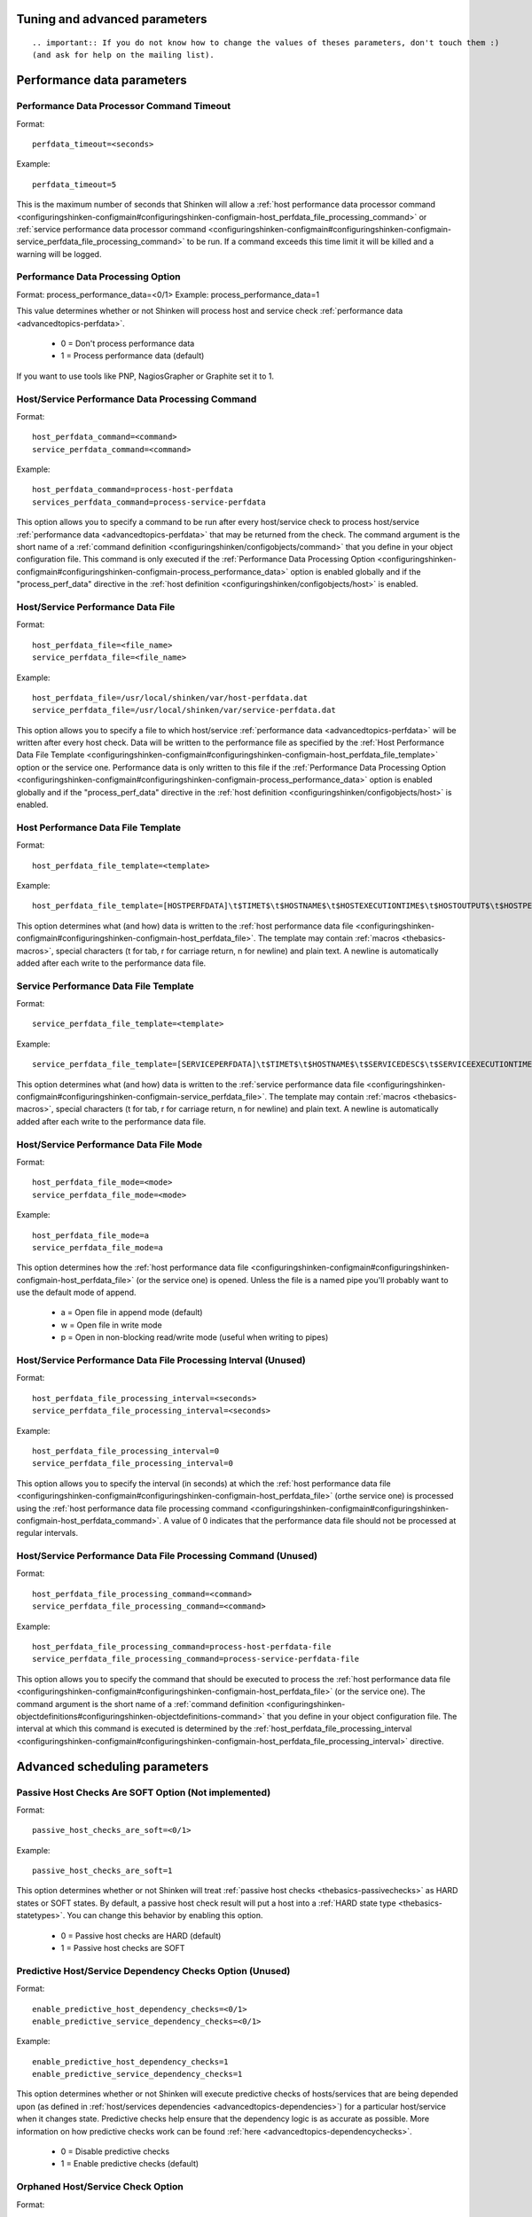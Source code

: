 .. _configuringshinken-configmain-advanced:



Tuning and advanced parameters 
-------------------------------

  
::

   .. important:: If you do not know how to change the values of theses parameters, don't touch them :)
   (and ask for help on the mailing list).
  


Performance data parameters 
----------------------------




Performance Data Processor Command Timeout 
~~~~~~~~~~~~~~~~~~~~~~~~~~~~~~~~~~~~~~~~~~~


Format:  
  
::

  perfdata_timeout=<seconds>
Example:  
  
::

  perfdata_timeout=5
  
This is the maximum number of seconds that Shinken will allow a :ref:`host performance data processor command <configuringshinken-configmain#configuringshinken-configmain-host_perfdata_file_processing_command>` or :ref:`service performance data processor command <configuringshinken-configmain#configuringshinken-configmain-service_perfdata_file_processing_command>` to be run. If a command exceeds this time limit it will be killed and a warning will be logged.



Performance Data Processing Option 
~~~~~~~~~~~~~~~~~~~~~~~~~~~~~~~~~~~


Format:  process_performance_data=<0/1>
Example:  process_performance_data=1

This value determines whether or not Shinken will process host and service check :ref:`performance data <advancedtopics-perfdata>`.

  * 0 = Don't process performance data 
  * 1 = Process performance data (default)

If you want to use tools like PNP, NagiosGrapher or Graphite set it to 1.



Host/Service Performance Data Processing Command 
~~~~~~~~~~~~~~~~~~~~~~~~~~~~~~~~~~~~~~~~~~~~~~~~~


Format:
  
::

  host_perfdata_command=<command>
  service_perfdata_command=<command>
Example:
  
::

  host_perfdata_command=process-host-perfdata
  services_perfdata_command=process-service-perfdata
  
This option allows you to specify a command to be run after every host/service check to process host/service :ref:`performance data <advancedtopics-perfdata>` that may be returned from the check. The command argument is the short name of a :ref:`command definition <configuringshinken/configobjects/command>` that you define in your object configuration file. This command is only executed if the :ref:`Performance Data Processing Option <configuringshinken-configmain#configuringshinken-configmain-process_performance_data>` option is enabled globally and if the "process_perf_data" directive in the :ref:`host definition <configuringshinken/configobjects/host>` is enabled.



Host/Service Performance Data File 
~~~~~~~~~~~~~~~~~~~~~~~~~~~~~~~~~~~


Format:
  
::

  host_perfdata_file=<file_name>
  service_perfdata_file=<file_name>
Example:
  
::

  host_perfdata_file=/usr/local/shinken/var/host-perfdata.dat
  service_perfdata_file=/usr/local/shinken/var/service-perfdata.dat
  
This option allows you to specify a file to which host/service :ref:`performance data <advancedtopics-perfdata>` will be written after every host check. Data will be written to the performance file as specified by the :ref:`Host Performance Data File Template <configuringshinken-configmain#configuringshinken-configmain-host_perfdata_file_template>` option or the service one. Performance data is only written to this file if the :ref:`Performance Data Processing Option <configuringshinken-configmain#configuringshinken-configmain-process_performance_data>` option is enabled globally and if the "process_perf_data" directive in the :ref:`host definition <configuringshinken/configobjects/host>` is enabled.



Host Performance Data File Template 
~~~~~~~~~~~~~~~~~~~~~~~~~~~~~~~~~~~~


Format:
  
::

  host_perfdata_file_template=<template>
Example:
  
::

  host_perfdata_file_template=[HOSTPERFDATA]\t$TIMET$\t$HOSTNAME$\t$HOSTEXECUTIONTIME$\t$HOSTOUTPUT$\t$HOSTPERFDATA$
  
This option determines what (and how) data is written to the :ref:`host performance data file <configuringshinken-configmain#configuringshinken-configmain-host_perfdata_file>`. The template may contain :ref:`macros <thebasics-macros>`, special characters (\t for tab, \r for carriage return, \n for newline) and plain text. A newline is automatically added after each write to the performance data file.



Service Performance Data File Template 
~~~~~~~~~~~~~~~~~~~~~~~~~~~~~~~~~~~~~~~


Format:
  
::

  service_perfdata_file_template=<template>
Example:
  
::

  service_perfdata_file_template=[SERVICEPERFDATA]\t$TIMET$\t$HOSTNAME$\t$SERVICEDESC$\t$SERVICEEXECUTIONTIME$\t$SERVICELATENCY$\t$SERVICEOUTPUT$\t$SERVICEPERFDATA$
  
This option determines what (and how) data is written to the :ref:`service performance data file <configuringshinken-configmain#configuringshinken-configmain-service_perfdata_file>`. The template may contain :ref:`macros <thebasics-macros>`, special characters (\t for tab, \r for carriage return, \n for newline) and plain text. A newline is automatically added after each write to the performance data file.



Host/Service Performance Data File Mode 
~~~~~~~~~~~~~~~~~~~~~~~~~~~~~~~~~~~~~~~~


Format:
  
::

  host_perfdata_file_mode=<mode>
  service_perfdata_file_mode=<mode>
Example:
  
::

  host_perfdata_file_mode=a
  service_perfdata_file_mode=a
  
This option determines how the :ref:`host performance data file <configuringshinken-configmain#configuringshinken-configmain-host_perfdata_file>` (or the service one) is opened. Unless the file is a named pipe you'll probably want to use the default mode of append.

  * a = Open file in append mode (default)
  * w = Open file in write mode
  * p = Open in non-blocking read/write mode (useful when writing to pipes)



Host/Service Performance Data File Processing Interval (Unused) 
~~~~~~~~~~~~~~~~~~~~~~~~~~~~~~~~~~~~~~~~~~~~~~~~~~~~~~~~~~~~~~~~


Format:
  
::

  host_perfdata_file_processing_interval=<seconds>
  service_perfdata_file_processing_interval=<seconds>
Example:
  
::

  host_perfdata_file_processing_interval=0
  service_perfdata_file_processing_interval=0
  
This option allows you to specify the interval (in seconds) at which the :ref:`host performance data file <configuringshinken-configmain#configuringshinken-configmain-host_perfdata_file>` (orthe service one) is processed using the :ref:`host performance data file processing command <configuringshinken-configmain#configuringshinken-configmain-host_perfdata_command>`. A value of 0 indicates that the performance data file should not be processed at regular intervals.



Host/Service Performance Data File Processing Command (Unused) 
~~~~~~~~~~~~~~~~~~~~~~~~~~~~~~~~~~~~~~~~~~~~~~~~~~~~~~~~~~~~~~~


Format:
  
::

  host_perfdata_file_processing_command=<command>
  service_perfdata_file_processing_command=<command>
Example:
  
::

  host_perfdata_file_processing_command=process-host-perfdata-file
  service_perfdata_file_processing_command=process-service-perfdata-file
  
This option allows you to specify the command that should be executed to process the :ref:`host performance data file <configuringshinken-configmain#configuringshinken-configmain-host_perfdata_file>` (or the service one). The command argument is the short name of a :ref:`command definition <configuringshinken-objectdefinitions#configuringshinken-objectdefinitions-command>` that you define in your object configuration file. The interval at which this command is executed is determined by the :ref:`host_perfdata_file_processing_interval <configuringshinken-configmain#configuringshinken-configmain-host_perfdata_file_processing_interval>` directive.




Advanced scheduling parameters 
-------------------------------



Passive Host Checks Are SOFT Option (Not implemented) 
~~~~~~~~~~~~~~~~~~~~~~~~~~~~~~~~~~~~~~~~~~~~~~~~~~~~~~


Format:
  
::

  passive_host_checks_are_soft=<0/1>
Example:
  
::

  passive_host_checks_are_soft=1
  
This option determines whether or not Shinken will treat :ref:`passive host checks <thebasics-passivechecks>` as HARD states or SOFT states. By default, a passive host check result will put a host into a :ref:`HARD state type <thebasics-statetypes>`. You can change this behavior by enabling this option.

  * 0 = Passive host checks are HARD (default)
  * 1 = Passive host checks are SOFT



Predictive Host/Service Dependency Checks Option (Unused) 
~~~~~~~~~~~~~~~~~~~~~~~~~~~~~~~~~~~~~~~~~~~~~~~~~~~~~~~~~~


Format:
  
::

  enable_predictive_host_dependency_checks=<0/1>
  enable_predictive_service_dependency_checks=<0/1>
Example:
  
::

  enable_predictive_host_dependency_checks=1
  enable_predictive_service_dependency_checks=1
  
This option determines whether or not Shinken will execute predictive checks of hosts/services that are being depended upon (as defined in :ref:`host/services dependencies <advancedtopics-dependencies>`) for a particular host/service when it changes state. Predictive checks help ensure that the dependency logic is as accurate as possible. More information on how predictive checks work can be found :ref:`here <advancedtopics-dependencychecks>`.

  * 0 = Disable predictive checks
  * 1 = Enable predictive checks (default)




Orphaned Host/Service Check Option 
~~~~~~~~~~~~~~~~~~~~~~~~~~~~~~~~~~~


Format:
  
::

  check_for_orphaned_services=<0/1>
  check_for_orphaned_hosts=<0/1>
Example:
  
::

  check_for_orphaned_services=1
  check_for_orphaned_hosts=1
  
This option allows you to enable or disable checks for orphaned service/host checks. Orphaned checks are checks which have been launched to pollers but have not had any results reported in a long time.

Since no results have come back in for it, it is not rescheduled in the event queue. This can cause checks to stop being executed. Normally it is very rare for this to happen - it might happen if an external user or process killed off the process that was being used to execute a check.

If this option is enabled and Shinken finds that results for a particular check have not come back, it will log an error message and reschedule the check. If you start seeing checks that never seem to get rescheduled, enable this option and see if you notice any log messages about orphaned services.

  * 0 = Don't check for orphaned service checks
  * 1 = Check for orphaned service checks (default)





Max Plugins Output Length 
~~~~~~~~~~~~~~~~~~~~~~~~~~


Format:
  
::

  max_plugins_output_length=<int>
Example:
  
::

  max_plugins_output_length=8192
  
This option is used to set the max size in bytes for the checks plugins output. So if you saw truncated output like for huge disk check when you have a lot of partitions, raise this value.



Enable problem/impacts states change 
~~~~~~~~~~~~~~~~~~~~~~~~~~~~~~~~~~~~~


Format:
  
::

  enable_problem_impacts_states_change=<0/1>
Example:
  
::

  enable_problem_impacts_states_change=0
  
This option is used to know if we apply or not the state change when an host or service is impacted by a root problem (like the service's host going down or a host's parent being down too). The state will be changed by UNKNONW for a service and UNREACHABLE for an host until their next schedule check. This state change do not count as a attempt, it's just for console so the users know that theses objects got problems and the previous states are not sure.



Soft State Dependencies Option (Not implemented) 
~~~~~~~~~~~~~~~~~~~~~~~~~~~~~~~~~~~~~~~~~~~~~~~~~


Format:  soft_state_dependencies=<0/1>
Example:  soft_state_dependencies=0

This option determines whether or not Shinken will use soft state information when checking :ref:`host and service dependencies <advancedtopics-dependencies>`. Normally it will only use the latest hard host or service state when checking dependencies. If you want it to use the latest state (regardless of whether its a soft or hard :ref:`state type <thebasics-statetypes>`), enable this option.

  * 0 = Don't use soft state dependencies (default)
  * 1 = Use soft state dependencies



Performance tuning 
-------------------



Cached Host/Service Check Horizon 
~~~~~~~~~~~~~~~~~~~~~~~~~~~~~~~~~~


Format:
  
::

  cached_host_check_horizon=<seconds>
  cached_service_check_horizon=<seconds>
Example:
  
::

   cached_host_check_horizon=15
   cached_service_check_horizon=15
  
This option determines the maximum amount of time (in seconds) that the state of a previous host check is considered current. Cached host states (from host/service checks that were performed more recently than the time specified by this value) can improve host check performance immensely. Too high of a value for this option may result in (temporarily) inaccurate host/service states, while a low value may result in a performance hit for host/service checks. Use a value of 0 if you want to disable host/service check caching. More information on cached checks can be found :ref:`here <advancedtopics-cachedchecks>`.

  
::

   .. tip:: Nagios default is 15s, but it's a tweak that make checks less accurate. So Shinken use 0s as a default. If you have performances problems and you can't add a new scheduler or poller, increase this value and start to buy a new server because this won't be magical.
  
  


Large Installation Tweaks Option 
~~~~~~~~~~~~~~~~~~~~~~~~~~~~~~~~~


Format:
  
::

  use_large_installation_tweaks=<0/1>
Example:
  
::

  use_large_installation_tweaks=0
  
This option determines whether or not the Shinken daemon will take shortcuts to improve performance. These shortcuts result in the loss of a few features, but larger installations will likely see a lot of benefit from doing so. If you can't add new satellites to manage the load (like new pollers), you can activate it. More information on what optimizations are taken when you enable this option can be found :ref:`here <securityandperformancetuning-largeinstalltweaks>`.

  * 0 = Don't use tweaks (default)
  * 1 = Use tweaks



Environment Macros Option 
~~~~~~~~~~~~~~~~~~~~~~~~~~


Format:
  
::

  enable_environment_macros=<0/1>
Example:
  
::

  enable_environment_macros=0
  
This option determines whether or not the Shinken daemon will make all standard :ref:`macros <thebasics-macrolist>` available as environment variables to your check, notification, event hander, etc. commands. In large installations this can be problematic because it takes additional CPU to compute the values of all macros and make them available to the environment. It also cost a increase network communication between schedulers and pollers.

  * 0 = Don't make macros available as environment variables
  * 1 = Make macros available as environment variables (default)




Flapping parameters 
--------------------



Flap Detection Option 
~~~~~~~~~~~~~~~~~~~~~~


Format:
  
::

  enable_flap_detection=<0/1>
Example:
  
::

  enable_flap_detection=1
  
This option determines whether or not Shinken will try and detect hosts and services that are “flapping". Flapping occurs when a host or service changes between states too frequently, resulting in a barrage of notifications being sent out. When Shinken detects that a host or service is flapping, it will temporarily suppress notifications for that host/service until it stops flapping.

More information on how flap detection and handling works can be found :ref:`here <advancedtopics-flapping>`.

  * 0 = Don't enable flap detection (default)
  * 1 = Enable flap detection



Low Service/Host Flap Threshold 
~~~~~~~~~~~~~~~~~~~~~~~~~~~~~~~~


Format:
  
::

  low_service_flap_threshold=<percent>
  low_host_flap_threshold=<percent>
Example:
  
::

  low_service_flap_threshold=25.0
  low_host_flap_threshold=25.0
  
This option is used to set the low threshold for detection of host/service flapping. For more information on how flap detection and handling works (and how this option affects things) read :ref:`this <advancedtopics-flapping>`.



High Service/Host Flap Threshold 
~~~~~~~~~~~~~~~~~~~~~~~~~~~~~~~~~


Format:
  
::

  high_service_flap_threshold=<percent>
  high_host_flap_threshold=<percent>
Example:
  
::

  high_service_flap_threshold=50.0
  high_host_flap_threshold=50.0
  
This option is used to set the high threshold for detection of host/service flapping. For more information on how flap detection and handling works (and how this option affects things) read :ref:`this <advancedtopics-flapping>`.



Flap History 
~~~~~~~~~~~~~


Format:

  
::

  flap_history=<int>
Example:  flap_history=20

This option is used to set the history size of states keep by the scheduler to make the flapping calculation. By default, the value is 20 states kept.

The size in memory is for the scheduler daemon : 4Bytes * flap_history * (nb hosts + nb services). For a big environment, it costs 4 * 20 * (1000+10000) ~ 900Ko. So you can raise it to higher value if you want. To have more information about flapping, you can read :ref:`this <advancedtopics-flapping>`.







Commands/checks timeout 
------------------------



Service/Host Check Timeout 
~~~~~~~~~~~~~~~~~~~~~~~~~~~


Format:
  
::

  service_check_timeout=<seconds>
Example:
  
::

  service_check_timeout=60
  
This is the maximum number of seconds that Shinken will allow service checks to run. If checks exceed this limit, they are killed and a CRITICAL state is returned. A timeout error will also be logged.

There is often widespread confusion as to what this option really does. It is meant to be used as a last ditch mechanism to kill off plugins which are misbehaving and not exiting in a timely manner. It should be set to something high (like 60 seconds or more), so that each check normally finishes executing within this time limit. If a check runs longer than this limit, Shinken will kill it off thinking it is a runaway processes.



Various commands Timeouts 
~~~~~~~~~~~~~~~~~~~~~~~~~~


Format:
  
::

  event_handler_timeout=<seconds>  # default: 30s
  notification_timeout=<seconds>   # default: 30s
  ocsp_timeout=<seconds>           # default: 15s
  ochp_timeout=<seconds>           # default: 15s
Example:
  
::

  event_handler_timeout=60
  notification_timeout=60
  ocsp_timeout=5
  ochp_timeout=5
  
This is the maximum number of seconds that Shinken will allow :ref:`event handlers <advancedtopics-eventhandlers>`, notification, :ref:`obsessive compulsive service processor command <configuringshinken-configmain#configuringshinken-configmain-ocsp_command>` or a :ref:`Obsessive Compulsive Host Processor Command <configuringshinken-configmain#configuringshinken-configmain-ochp_command>` to be run. If an command exceeds this time limit it will be killed and a warning will be logged.

There is often widespread confusion as to what this option really does. It is meant to be used as a last ditch mechanism to kill off commands which are misbehaving and not exiting in a timely manner. It should be set to something high (like 60 seconds or more for notification, less for oc*p commands), so that each event handler command normally finishes executing within this time limit. If an event handler runs longer than this limit, Shinken will kill it off thinking it is a runaway processes.




Old Obsess Over commands 
-------------------------



Obsess Over Services Option 
~~~~~~~~~~~~~~~~~~~~~~~~~~~~


Format:
  
::

  obsess_over_services=<0/1>
Example:
  
::

  obsess_over_services=1
  
This value determines whether or not Shinken will “obsess" over service checks results and run the :ref:`obsessive compulsive service processor command <configuringshinken-configmain#configuringshinken-configmain-ocsp_command>` you define. I know - funny name, but it was all I could think of. This option is useful for performing :ref:`distributed monitoring <advancedtopics-distributed>`. If you're not doing distributed monitoring, don't enable this option.

  * 0 = Don't obsess over services (default)
  * 1 = Obsess over services



Obsessive Compulsive Service Processor Command 
~~~~~~~~~~~~~~~~~~~~~~~~~~~~~~~~~~~~~~~~~~~~~~~


Format:  ocsp_command=<command>
Example:  ocsp_command=obsessive_service_handler

This option allows you to specify a command to be run after every service check, which can be useful in :ref:`distributed monitoring <advancedtopics-distributed>`. This command is executed after any :ref:`event handler <advancedtopics-eventhandlers>` or :ref:`notification <thebasics-notifications>` commands. The command argument is the short name of a :ref:`command definition <configuringshinken-objectdefinitions#configuringshinken-objectdefinitions-command>` that you define in your object configuration file.

It's used nearly only for the old school distributed architecture. If you use it, please look at new architecture capabilities that are far efficient than the old one. More information on distributed monitoring can be found :ref:`here <advancedtopics-distributed>`. This command is only executed if the :ref:`Obsess Over Services Option <configuringshinken-configmain#configuringshinken-configmain-obsess_over_services>` option is enabled globally and if the "obsess_over_service" directive in the :ref:`service definition <configuringshinken/configobjects/service>` is enabled.



Obsess Over Hosts Option 
~~~~~~~~~~~~~~~~~~~~~~~~~


Format:
  
::

  obsess_over_hosts=<0/1>
Example:
  
::

  obsess_over_hosts=1
  
This value determines whether or not Shinken will “obsess" over host checks results and run the :ref:`obsessive compulsive host processor command <configuringshinken-configmain#configuringshinken-configmain-ochp_command>` you define. Same like the service one but for hosts :)

  * 0 = Don't obsess over hosts (default)
  * 1 = Obsess over hosts



Obsessive Compulsive Host Processor Command 
~~~~~~~~~~~~~~~~~~~~~~~~~~~~~~~~~~~~~~~~~~~~


Format:
  
::

  ochp_command=<command>
Example:
  
::

  ochp_command=obsessive_host_handler
  
This option allows you to specify a command to be run after every host check, which can be useful in :ref:`distributed monitoring <advancedtopics-distributed>`. This command is executed after any :ref:`event handler <advancedtopics-eventhandlers>` or :ref:`notification <thebasics-notifications>` commands. The command argument is the short name of a :ref:`command definition <configuringshinken-objectdefinitions#configuringshinken-objectdefinitions-command>` that you define in your object configuration file. 

This command is only executed if the :ref:`Obsess Over Hosts Option <configuringshinken-configmain#configuringshinken-configmain-obsess_over_hosts>` option is enabled globally and if the "obsess_over_host" directive in the :ref:`host definition <configuringshinken/configobjects/host>` is enabled.





Freshness check 
----------------



Host/Service Freshness Checking Option 
~~~~~~~~~~~~~~~~~~~~~~~~~~~~~~~~~~~~~~~


Format:
  
::

  check_service_freshness=<0/1>
  check_host_freshness=<0/1>
Example:
  
::

  check_service_freshness=0
  check_host_freshness=0
  
This option determines whether or not Shinken will periodically check the “freshness" of host/service checks. Enabling this option is useful for helping to ensure that :ref:`passive service checks <thebasics-passivechecks>` are received in a timely manner. More information on freshness checking can be found :ref:`here <advancedtopics-freshness>`.

  * 0 = Don't check host/service freshness
  * 1 = Check host/service freshness (default)



Host/Service Freshness Check Interval 
~~~~~~~~~~~~~~~~~~~~~~~~~~~~~~~~~~~~~~


Format:
  
::

  service_freshness_check_interval=<seconds>
  host_freshness_check_interval=<seconds>
Example:
  
::

  service_freshness_check_interval=60
  host_freshness_check_interval=60
  
This setting determines how often (in seconds) Shinken will periodically check the “freshness" of host/service check results. If you have disabled host/service freshness checking (with the :ref:`check_service_freshness <configuringshinken-configmain#configuringshinken-configmain-check_service_freshness>` option), this option has no effect. More information on freshness checking can be found :ref:`here <advancedtopics-freshness>`.



Additional Freshness Threshold Latency Option (Not implemented) 
~~~~~~~~~~~~~~~~~~~~~~~~~~~~~~~~~~~~~~~~~~~~~~~~~~~~~~~~~~~~~~~~


Format:
  
::

  additional_freshness_latency=<#>
Example:
  
::

  additional_freshness_latency=15
  
This option determines the number of seconds Shinken will add to any host or services freshness threshold it automatically calculates (e.g. those not specified explicitly by the user). More information on freshness checking can be found :ref:`here <advancedtopics-freshness>`.



All the others :) 
------------------



Date Format (Not implemented) 
~~~~~~~~~~~~~~~~~~~~~~~~~~~~~~


Format:
  
::

  date_format=<option>
Example:
  
::

  date_format=us
  
This option allows you to specify what kind of date/time format Shinken should use in date/time :ref:`macros <thebasics-macros>`. Possible options (along with example output) include:



============== =================== ===================
Option         Output Format       Sample Output      
us             MM/DD/YYYY HH:MM:SS 06/30/2002 03:15:00
euro           DD/MM/YYYY HH:MM:SS 30/06/2002 03:15:00
iso8601        YYYY-MM-DD HH:MM:SS 2002-06-30 03:15:00
strict-iso8601 YYYY-MM-DDTHH:MM:SS 2002-06-30T03:15:00
============== =================== ===================



Timezone Option 
~~~~~~~~~~~~~~~~


Format:
  
::

  use_timezone=<tz>
Example:
  
::

  use_timezone=US/Mountain
  
This option allows you to override the default timezone that this instance of Shinken runs in. Useful if you have multiple instances of Shinken that need to run from the same server, but have different local times associated with them. If not specified, Shinken will use the system configured timezone.




Illegal Object Name Characters 
~~~~~~~~~~~~~~~~~~~~~~~~~~~~~~~


Format:
  
::

  illegal_object_name_chars=<chars...>
Example:
  
::

  illegal_object_name_chars=`~!$%^&*"|'<>?,()=
  
This option allows you to specify illegal characters that cannot be used in host names, service descriptions, or names of other object types. Shinken will allow you to use most characters in object definitions, but I recommend not using the characters shown in the example above. Doing may give you problems in the web interface, notification commands, etc.



Illegal Macro Output Characters 
~~~~~~~~~~~~~~~~~~~~~~~~~~~~~~~~


Format:
  
::

  illegal_macro_output_chars=<chars...>
Example:
  
::

  illegal_macro_output_chars=`~$^&"|'<>
  
This option allows you to specify illegal characters that should be stripped from :ref:`macros <thebasics-macros>` before being used in notifications, event handlers, and other commands. This DOES NOT affect macros used in service or host check commands. You can choose to not strip out the characters shown in the example above, but I recommend you do not do this. Some of these characters are interpreted by the shell (i.e. the backtick) and can lead to security problems. The following macros are stripped of the characters you specify:

  * "$HOSTOUTPUT$"
  * "$HOSTPERFDATA$"
  * "$HOSTACKAUTHOR$"
  * "$HOSTACKCOMMENT$"
  * "$SERVICEOUTPUT$"
  * "$SERVICEPERFDATA$"
  * "$SERVICEACKAUTHOR$"
  * "$SERVICEACKCOMMENT$"



Regular Expression Matching Option (Not implemented) 
~~~~~~~~~~~~~~~~~~~~~~~~~~~~~~~~~~~~~~~~~~~~~~~~~~~~~


Format:
  
::

  use_regexp_matching=<0/1>
Example:
  
::

  use_regexp_matching=0
  
This option determines whether or not various directives in your :ref:`Object Configuration Overview <configuringshinken-configobject>` will be processed as regular expressions. More information on how this works can be found :ref:`here <advancedtopics-objecttricks>`.

  * 0 = Don't use regular expression matching (default)
  * 1 = Use regular expression matching



True Regular Expression Matching Option (Not implemented) 
~~~~~~~~~~~~~~~~~~~~~~~~~~~~~~~~~~~~~~~~~~~~~~~~~~~~~~~~~~


Format:
  
::

  use_true_regexp_matching=<0/1>
Example:
  
::

  use_true_regexp_matching=0
  
If you've enabled regular expression matching of various object directives using the :ref:`Regular Expression Matching Option <configuringshinken-configmain#configuringshinken-configmain-use_regexp_matching>` option, this option will determine when object directives are treated as regular expressions. If this option is disabled (the default), directives will only be treated as regular expressions if they contain *, ?, +, or \.. If this option is enabled, all appropriate directives will be treated as regular expression - be careful when enabling this! More information on how this works can be found :ref:`here <advancedtopics-objecttricks>`.

  * 0 = Don't use true regular expression matching (default)
  * 1 = Use true regular expression matching



Administrator Email Address (unused) 
~~~~~~~~~~~~~~~~~~~~~~~~~~~~~~~~~~~~~


Format:
  
::

  admin_email=<email_address>
Example:
  
::

  admin_email=root@localhost.localdomain
  
This is the email address for the administrator of the local machine (i.e. the one that Shinken is running on). This value can be used in notification commands by using the "$ADMINEMAIL$" :ref:`macro <thebasics-macros>`.



Administrator Pager (unused) 
~~~~~~~~~~~~~~~~~~~~~~~~~~~~~


Format:
  
::

  admin_pager=<pager_number_or_pager_email_gateway>
Example:
  
::

  admin_pager=pageroot@localhost.localdomain
  
This is the pager number (or pager email gateway) for the administrator of the local machine (i.e. the one that Shinken is running on). The pager number/address can be used in notification commands by using the $ADMINPAGER$ :ref:`macro <thebasics-macros>`.